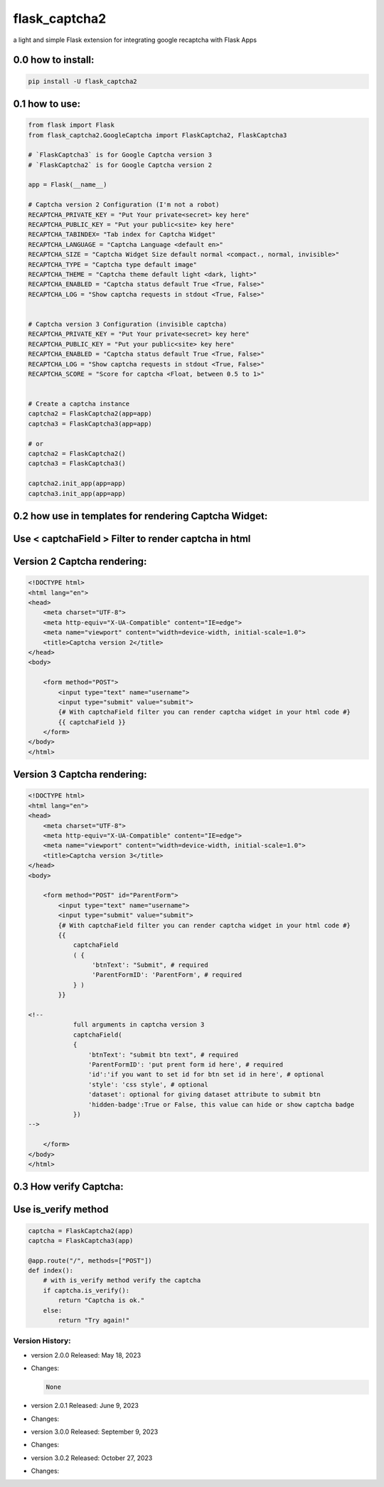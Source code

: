 
flask_captcha2
==============

a light and simple Flask extension for integrating google recaptcha with Flask Apps

.. raw:: html

   <p>
     <img alt="GitHub repo size" src="https://img.shields.io/github/repo-size/alisharify7/flask_captcha2">
     <img alt="GitHub contributors" src="https://img.shields.io/github/contributors/alisharify7/flask_captcha2">
     <img alt="GitHub repo Licence" src="https://img.shields.io/pypi/l/flask_captcha2">

     [![PyPI version](https://badge.fury.io/py/flask-captcha2.svg)](https://badge.fury.io/py/flask-captcha2)

     total downloads: 

     [![Downloads](https://static.pepy.tech/badge/flask-captcha2)](https://pepy.tech/project/flask-captcha2)

     month downloads:

     [![Downloads](https://static.pepy.tech/badge/flask-captcha2/month)](https://pepy.tech/project/flask-captcha2)


     week downloads:

     [![Downloads](https://static.pepy.tech/badge/flask-captcha2/week)](https://pepy.tech/project/flask-captcha2)


   </p>


0.0 how to install:
^^^^^^^^^^^^^^^^^^^

.. code-block::

   pip install -U flask_captcha2 



0.1 how to use:
^^^^^^^^^^^^^^^

.. code-block:: python

   from flask import Flask
   from flask_captcha2.GoogleCaptcha import FlaskCaptcha2, FlaskCaptcha3

   # `FlaskCaptcha3` is for Google Captcha version 3
   # `FlaskCaptcha2` is for Google Captcha version 2

   app = Flask(__name__)

   # Captcha version 2 Configuration (I'm not a robot)
   RECAPTCHA_PRIVATE_KEY = "Put Your private<secret> key here"
   RECAPTCHA_PUBLIC_KEY = "Put your public<site> key here"
   RECAPTCHA_TABINDEX= "Tab index for Captcha Widget"
   RECAPTCHA_LANGUAGE = "Captcha Language <default en>"
   RECAPTCHA_SIZE = "Captcha Widget Size default normal <compact،, normal, invisible>"
   RECAPTCHA_TYPE = "Captcha type default image"
   RECAPTCHA_THEME = "Captcha theme default light <dark, light>"
   RECAPTCHA_ENABLED = "Captcha status default True <True, False>"
   RECAPTCHA_LOG = "Show captcha requests in stdout <True, False>"


   # Captcha version 3 Configuration (invisible captcha)
   RECAPTCHA_PRIVATE_KEY = "Put Your private<secret> key here"
   RECAPTCHA_PUBLIC_KEY = "Put your public<site> key here"
   RECAPTCHA_ENABLED = "Captcha status default True <True, False>"
   RECAPTCHA_LOG = "Show captcha requests in stdout <True, False>"
   RECAPTCHA_SCORE = "Score for captcha <Float, between 0.5 to 1>"


   # Create a captcha instance
   captcha2 = FlaskCaptcha2(app=app)
   captcha3 = FlaskCaptcha3(app=app)

   # or 
   captcha2 = FlaskCaptcha2()
   captcha3 = FlaskCaptcha3()

   captcha2.init_app(app=app)
   captcha3.init_app(app=app)

0.2 how use in templates for rendering Captcha Widget:
^^^^^^^^^^^^^^^^^^^^^^^^^^^^^^^^^^^^^^^^^^^^^^^^^^^^^^

Use < captchaField > Filter to render captcha in html
^^^^^^^^^^^^^^^^^^^^^^^^^^^^^^^^^^^^^^^^^^^^^^^^^^^^^

Version 2 Captcha rendering:
^^^^^^^^^^^^^^^^^^^^^^^^^^^^

.. code-block:: html


   <!DOCTYPE html>
   <html lang="en">
   <head>
       <meta charset="UTF-8">
       <meta http-equiv="X-UA-Compatible" content="IE=edge">
       <meta name="viewport" content="width=device-width, initial-scale=1.0">
       <title>Captcha version 2</title>
   </head>
   <body>

       <form method="POST">
           <input type="text" name="username">
           <input type="submit" value="submit">
           {# With captchaField filter you can render captcha widget in your html code #}
           {{ captchaField }}
       </form>
   </body>
   </html>

Version 3 Captcha rendering:
^^^^^^^^^^^^^^^^^^^^^^^^^^^^

.. code-block:: html


   <!DOCTYPE html>
   <html lang="en">
   <head>
       <meta charset="UTF-8">
       <meta http-equiv="X-UA-Compatible" content="IE=edge">
       <meta name="viewport" content="width=device-width, initial-scale=1.0">
       <title>Captcha version 3</title>
   </head>
   <body>

       <form method="POST" id="ParentForm">
           <input type="text" name="username">
           <input type="submit" value="submit">
           {# With captchaField filter you can render captcha widget in your html code #}
           {{ 
               captchaField
               ( {
                    'btnText': "Submit", # required
                    'ParentFormID': 'ParentForm', # required
               } ) 
           }}

   <!--        
               full arguments in captcha version 3
               captchaField(
               {
                   'btnText': "submit btn text", # required
                   'ParentFormID': 'put prent form id here', # required
                   'id':'if you want to set id for btn set id in here', # optional
                   'style': 'css style', # optional
                   'dataset': optional for giving dataset attribute to submit btn
                   'hidden-badge':True or False, this value can hide or show captcha badge
               })
   -->

       </form>
   </body>
   </html>

0.3 How verify Captcha:
^^^^^^^^^^^^^^^^^^^^^^^

Use is_verify method
^^^^^^^^^^^^^^^^^^^^

.. code-block:: python

   captcha = FlaskCaptcha2(app)
   captcha = FlaskCaptcha3(app)

   @app.route("/", methods=["POST"])
   def index():
       # with is_verify method verify the captcha 
       if captcha.is_verify():
           return "Captcha is ok."
       else:
           return "Try again!"

Version History:
----------------


* version 2.0.0 Released: May 18, 2023
* 
  Changes:

  .. code-block:

  .. code-block::

        None

* 
  version 2.0.1 Released: June 9, 2023

* 
  Changes:

  .. code-block:

     Change FlaskCaptcha Class to FlaskCaptcha2
     Fix bug in rendering captcha widget when captcha-enable was False


* version 3.0.0 Released: September 9, 2023
* 
  Changes:

  .. code-block:

     change Package structure
     Add Captcha version 3 and fix some bugs in captcha version 2


* version 3.0.2 Released: October 27, 2023
* 
  Changes:

  .. code-block:

     fix install error for version 3.0.0 and 3.0.1
